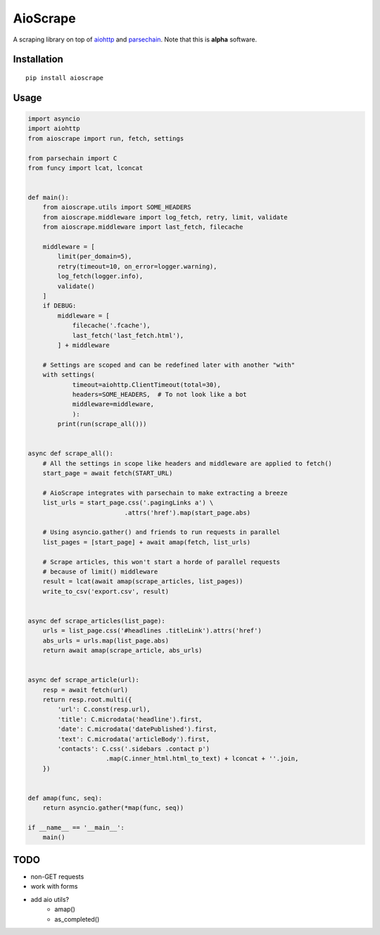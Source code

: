 AioScrape
=========

A scraping library on top of `aiohttp <https://aiohttp.readthedocs.io>`_ and `parsechain <https://github.com/Suor/parsechain>`_. Note that this is **alpha** software.


Installation
-------------

::

    pip install aioscrape


Usage
-----

.. code:: python

    import asyncio
    import aiohttp
    from aioscrape import run, fetch, settings

    from parsechain import C
    from funcy import lcat, lconcat


    def main():
        from aioscrape.utils import SOME_HEADERS
        from aioscrape.middleware import log_fetch, retry, limit, validate
        from aioscrape.middleware import last_fetch, filecache

        middleware = [
            limit(per_domain=5),
            retry(timeout=10, on_error=logger.warning),
            log_fetch(logger.info),
            validate()
        ]
        if DEBUG:
            middleware = [
                filecache('.fcache'),
                last_fetch('last_fetch.html'),
            ] + middleware

        # Settings are scoped and can be redefined later with another "with"
        with settings(
                timeout=aiohttp.ClientTimeout(total=30),
                headers=SOME_HEADERS,  # To not look like a bot
                middleware=middleware,
                ):
            print(run(scrape_all()))


    async def scrape_all():
        # All the settings in scope like headers and middleware are applied to fetch()
        start_page = await fetch(START_URL)

        # AioScrape integrates with parsechain to make extracting a breeze
        list_urls = start_page.css('.pagingLinks a') \
                              .attrs('href').map(start_page.abs)

        # Using asyncio.gather() and friends to run requests in parallel
        list_pages = [start_page] + await amap(fetch, list_urls)

        # Scrape articles, this won't start a horde of parallel requests
        # because of limit() middleware
        result = lcat(await amap(scrape_articles, list_pages))
        write_to_csv('export.csv', result)


    async def scrape_articles(list_page):
        urls = list_page.css('#headlines .titleLink').attrs('href')
        abs_urls = urls.map(list_page.abs)
        return await amap(scrape_article, abs_urls)


    async def scrape_article(url):
        resp = await fetch(url)
        return resp.root.multi({
            'url': C.const(resp.url),
            'title': C.microdata('headline').first,
            'date': C.microdata('datePublished').first,
            'text': C.microdata('articleBody').first,
            'contacts': C.css('.sidebars .contact p')
                         .map(C.inner_html.html_to_text) + lconcat + ''.join,
        })


    def amap(func, seq):
        return asyncio.gather(*map(func, seq))

    if __name__ == '__main__':
        main()


TODO
----

- non-GET requests
- work with forms
- add aio utils?
    - amap()
    - as_completed()
